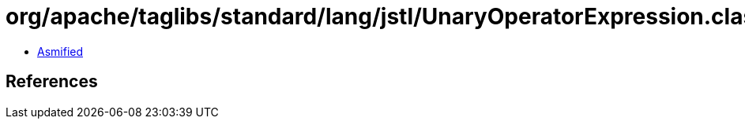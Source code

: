 = org/apache/taglibs/standard/lang/jstl/UnaryOperatorExpression.class

 - link:UnaryOperatorExpression-asmified.java[Asmified]

== References


